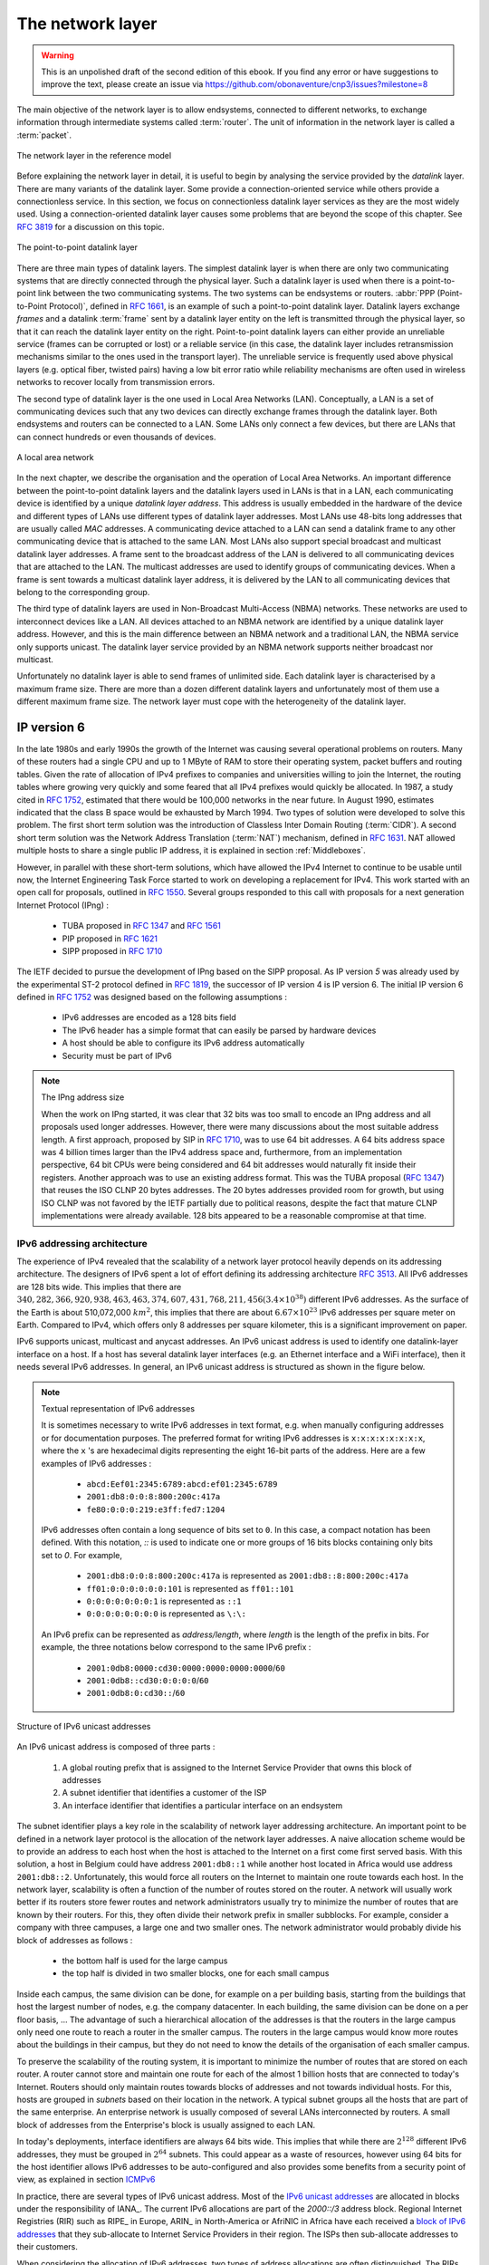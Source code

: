 .. Copyright |copy| 2010 by Olivier Bonaventure
.. This file is licensed under a `creative commons licence <http://creativecommons.org/licenses/by/3.0/>`_


*****************
The network layer
*****************

.. warning:: 

   This is an unpolished draft of the second edition of this ebook. If you find any error or have suggestions to improve the text, please create an issue via https://github.com/obonaventure/cnp3/issues?milestone=8

The main objective of the network layer is to allow endsystems, connected to different networks, to exchange information through intermediate systems called :term:`router`. The unit of information in the network layer is called a :term:`packet`.


.. figure:: /../book/network/svg/osi-network.png
   :align: center
   :scale: 80
   
   The network layer in the reference model

Before explaining the network layer in detail, it is useful to begin by analysing the service provided by the `datalink` layer. There are many variants of the datalink layer. Some provide a connection-oriented service while others provide a connectionless service. In this section, we focus on connectionless datalink layer services as they are the most widely used. Using a connection-oriented datalink layer causes some problems that are beyond the scope of this chapter. See :rfc:`3819` for a discussion on this topic.


.. figure:: /../book/network/svg/osi-datalink.png
   :align: center
   :scale: 70   

   The point-to-point datalink layer

There are three main types of datalink layers. The simplest datalink layer is when there are only two communicating systems that are directly connected through the physical layer. Such a datalink layer is used when there is a point-to-point link between the two communicating systems. The two systems can be endsystems or routers. :abbr:`PPP (Point-to-Point Protocol)`, defined in :rfc:`1661`, is an example of such a point-to-point datalink layer. Datalink layers exchange `frames` and a datalink :term:`frame` sent by a datalink layer entity on the left is transmitted through the physical layer, so that it can reach the datalink layer entity on the right. Point-to-point datalink layers can either provide an unreliable service (frames can be corrupted or lost) or a reliable service (in this case, the datalink layer includes retransmission mechanisms similar to the ones used in the transport layer). The unreliable service is frequently used above physical layers (e.g. optical fiber, twisted pairs) having a low bit error ratio while reliability mechanisms are often used in wireless networks to recover locally from transmission errors.

The second type of datalink layer is the one used in Local Area Networks (LAN). Conceptually, a LAN is a set of communicating devices such that any two devices can directly exchange frames through the datalink layer. Both endsystems and routers can be connected to a LAN. Some LANs only connect a few devices, but there are LANs that can connect hundreds or even thousands of devices.

.. figure:: /../book/network/svg/simple-lan.png
   :align: center
   :scale: 80    
   
   A local area network 

In the next chapter, we describe the organisation and the operation of Local Area Networks. An important difference between the point-to-point datalink layers and the datalink layers used in LANs is that in a LAN, each communicating device is identified by a unique `datalink layer address`. This address is usually embedded in the hardware of the device and different types of LANs use different types of datalink layer addresses. Most LANs use 48-bits long addresses that are usually called `MAC` addresses. A communicating device attached to a LAN can send a datalink frame to any other communicating device that is attached to the same LAN. Most LANs also support special broadcast and multicast datalink layer addresses. A frame sent to the broadcast address of the LAN is delivered to all communicating devices that are attached to the LAN. The multicast addresses are used to identify groups of communicating devices. When a frame is sent towards a multicast datalink layer address, it is delivered by the LAN to all communicating devices that belong to the corresponding group.

.. index:: NBMA, Non-Broadcast Multi-Access Networks

The third type of datalink layers are used in Non-Broadcast Multi-Access (NBMA) networks. These networks are used to interconnect devices like a LAN. All devices attached to an NBMA network are identified by a unique datalink layer address. However, and this is the main difference between an NBMA network and a traditional LAN, the NBMA service only supports unicast. The datalink layer service provided by an NBMA network supports neither broadcast nor multicast.

Unfortunately no datalink layer is able to send frames of unlimited side. Each datalink layer is characterised by a maximum frame size. There are more than a dozen different datalink layers and unfortunately most of them use a different maximum frame size. The network layer must cope with the heterogeneity of the datalink layer.


IP version 6
============

In the late 1980s and early 1990s the growth of the Internet was causing several operational problems on routers. Many of these routers had a single CPU and up to 1 MByte of RAM to store their operating system, packet buffers and routing tables. Given the rate of allocation of IPv4 prefixes to companies and universities willing to join the Internet, the routing tables where growing very quickly and some feared that all IPv4 prefixes would quickly be allocated. In 1987, a study cited in :rfc:`1752`, estimated that there would be 100,000 networks in the near future. In August 1990, estimates indicated that the class B space would be exhausted by March 1994. 
Two types of solution were developed to solve this problem. The first short term solution was the introduction of Classless Inter Domain Routing (:term:`CIDR`). A second short term solution was the Network Address Translation (:term:`NAT`) mechanism, defined in :rfc:`1631`. NAT allowed multiple hosts to share a single public IP address, it is explained in section :ref:`Middleboxes`.

However, in parallel with these short-term solutions, which have allowed the IPv4 Internet to continue to be usable until now, the Internet Engineering Task Force started to work on developing a replacement for IPv4. This work started with an open call for proposals, outlined in :rfc:`1550`. Several groups responded to this call with proposals for a next generation Internet Protocol (IPng) :

 * TUBA proposed in :rfc:`1347` and :rfc:`1561`
 * PIP proposed in :rfc:`1621`
 * SIPP proposed in :rfc:`1710`

The IETF decided to pursue the development of IPng based on the SIPP proposal. As IP version `5` was already used by the experimental ST-2 protocol defined in :rfc:`1819`, the successor of IP version 4 is IP version 6. The initial IP version 6 defined in :rfc:`1752` was designed based on the following assumptions :

 * IPv6 addresses are encoded as a 128 bits field
 * The IPv6 header has a simple format that can easily be parsed by hardware devices
 * A host should be able to configure its IPv6 address automatically
 * Security must be part of IPv6

.. note:: The IPng address size

 When the work on IPng started, it was clear that 32 bits was too small to encode an IPng address and all proposals used longer addresses. However, there were many discussions about the most suitable address length. A first approach, proposed by SIP in :rfc:`1710`, was to use 64 bit addresses. A 64 bits address space was 4 billion times larger than the IPv4 address space and, furthermore, from an implementation perspective, 64 bit CPUs were being considered and 64 bit addresses would naturally fit inside their registers. Another approach was to use an existing address format. This was the TUBA proposal (:rfc:`1347`) that reuses the ISO CLNP 20 bytes addresses. The 20 bytes addresses provided room for growth, but using ISO CLNP was not favored by the IETF partially due to political reasons, despite the fact that mature CLNP implementations were already available. 128 bits appeared to be a reasonable compromise at that time.

IPv6 addressing architecture
----------------------------

The experience of IPv4 revealed that the scalability of a network layer protocol heavily depends on its addressing architecture. The designers of IPv6 spent a lot of effort defining its addressing architecture :rfc:`3513`. All IPv6 addresses are 128 bits wide. This implies that there are :math:`340,282,366,920,938,463,463,374,607,431,768,211,456 (3.4 \times 10^{38})` different IPv6 addresses. As the surface of the Earth is about 510,072,000 :math:`km^2`, this implies that there are about :math:`6.67 \times 10^{23}` IPv6 addresses per square meter on Earth. Compared to IPv4, which offers only 8 addresses per square kilometer, this is a significant improvement on paper. 

IPv6 supports unicast, multicast and anycast addresses. An IPv6 unicast address is used to identify one datalink-layer interface on a host. If a host has several datalink layer interfaces (e.g. an Ethernet interface and a WiFi interface), then it needs several IPv6 addresses. In general, an IPv6 unicast address is structured as shown in the figure below.

.. note:: Textual representation of IPv6 addresses

 It is sometimes necessary to write IPv6 addresses in text format, e.g. when manually configuring addresses or for documentation purposes. The preferred format for writing IPv6 addresses is ``x:x:x:x:x:x:x:x``, where the ``x`` 's are hexadecimal digits representing the eight 16-bit parts of the address. Here are a few examples of IPv6 addresses :

  - ``abcd:Eef01:2345:6789:abcd:ef01:2345:6789``
  - ``2001:db8:0:0:8:800:200c:417a``
  - ``fe80:0:0:0:219:e3ff:fed7:1204``

 IPv6 addresses often contain a long sequence of bits set to ``0``. In this case, a compact notation has been defined. With this notation, `::` is used to indicate one or more groups of 16 bits blocks containing only bits set to `0`. For example, 
 
  - ``2001:db8:0:0:8:800:200c:417a``  is represented as  ``2001:db8::8:800:200c:417a``
  - ``ff01:0:0:0:0:0:0:101``   is represented as ``ff01::101`` 
  - ``0:0:0:0:0:0:0:1`` is represented as ``::1``
  - ``0:0:0:0:0:0:0:0`` is represented as ``\:\:``

 An IPv6 prefix can be represented as `address/length`, where `length` is the length of the prefix in bits. For example, the three notations below correspond to the same IPv6 prefix :

  - ``2001:0db8:0000:cd30:0000:0000:0000:0000``/``60``
  - ``2001:0db8::cd30:0:0:0:0``/``60``
  - ``2001:0db8:0:cd30::``/``60``


.. figure:: /../book/network/png/network-fig-073-c.png
   :align: center
   :scale: 70
   
   Structure of IPv6 unicast addresses

An IPv6 unicast address is composed of three parts :

 #. A global routing prefix that is assigned to the Internet Service Provider that owns this block of addresses
 #. A subnet identifier that identifies a customer of the ISP
 #. An interface identifier that identifies a particular interface on an endsystem 

The subnet identifier plays a key role in the scalability of network layer addressing architecture. An important point to be defined in a network layer protocol is the allocation of the network layer addresses. A naive allocation scheme would be to provide an address to each host when the host is attached to the Internet on a first come first served basis. With this solution, a host in Belgium could have address ``2001:db8::1`` while another host located in Africa would use address ``2001:db8::2``. Unfortunately, this would force all routers on the Internet to maintain one route towards each host. In the network layer, scalability is often a function of the number of routes stored on the router. A network will usually work better if its routers store fewer routes and network administrators usually try to minimize the number of routes that are known by their routers. For this, they often divide their network prefix in smaller subblocks. For example, consider a company with three campuses, a large one and two smaller ones. The network administrator would probably divide his block of addresses as follows :
 
 - the bottom half is used for the large campus
 - the top half is divided in two smaller blocks, one for each small campus

Inside each campus, the same division can be done, for example on a per building basis, starting from the buildings that host the largest number of nodes, e.g. the company datacenter. In each building, the same division can be done on a per floor basis, ... The advantage of such a hierarchical allocation of the addresses is that the routers in the large campus only need one route to reach a router in the smaller campus. The routers in the large campus would know more routes about the buildings in their campus, but they do not need to know the details of the organisation of each smaller campus.

To preserve the scalability of the routing system, it is important to minimize the number of routes that are stored on each router. A router cannot store and maintain one route for each of the almost 1 billion hosts that are connected to today's Internet. Routers should only maintain routes towards blocks of addresses and not towards individual hosts. For this, hosts are grouped in `subnets` based on their location in the network. A typical subnet groups all the hosts that are part of the same enterprise. An enterprise network is usually composed of several LANs interconnected by routers. A small block of addresses from the Enterprise's block is usually assigned to each LAN. 

In today's deployments, interface identifiers are always 64 bits wide. This implies that while there are :math:`2^{128}` different IPv6 addresses, they must be grouped in :math:`2^{64}` subnets. This could appear as a waste of resources, however using 64 bits for the host identifier allows IPv6 addresses to be auto-configured and also provides some benefits from a security point of view, as explained in section ICMPv6_


.. index:: Provider Independent address
.. index:: Provider Aggregatable address

In practice, there are several types of IPv6 unicast address. Most of the `IPv6 unicast addresses <http://www.iana.org/assignments/ipv6-address-space/ipv6-address-space.xhtml>`_ are allocated in blocks under the responsibility of IANA_. The current IPv6 allocations are part of the `2000::/3` address block. Regional Internet Registries (RIR) such as RIPE_ in Europe,  ARIN_ in North-America or AfriNIC in Africa have each received a `block of IPv6 addresses <http://www.iana.org/assignments/ipv6-unicast-address-assignments/ipv6-unicast-address-assignments.xhtml>`_ that they sub-allocate to Internet Service Providers in their region.  The ISPs then sub-allocate addresses to their customers. 

When considering the allocation of IPv6 addresses, two types of address allocations are often distinguished. The RIRs allocate `provider-independent (PI)` addresses. PI addresses are usually allocated to Internet Service Providers and large companies that are connected to at least two different ISPs [CSP2009]_. Once a PI address block has been allocated to a company, this company can use its address block with the provider of its choice and change its provider at will. Internet Service Providers allocate `provider-aggregatable (PA)` address blocks from their own PI address block to their customers. A company that is connected to only one ISP should only use PA addresses. The drawback of PA addresses is that when a company using a PA address block changes its provider, it needs to change all the addresses that it uses. This can be a nightmare from an operational perspective and many companies are lobbying to obtain `PI` address blocks even if they are small and connected to a single provider. The typical size of the IPv6 address blocks are :

 - ``/32`` for an Internet Service Provider
 - ``/48`` for a single company
 - ``/56`` for small user sites
 - ``/64`` for a single user (e.g. a home user connected via ADSL) 
 - ``/128`` in the rare case when it is known that no more than one endhost will be attached

There is one difficulty with the utilisation of these IPv6 prefixes. Consider Belnet, the Belgian research  ISP that has been allocated the ``2001:6a8::/32`` prefix. Universities are connected to Belnet. UCL uses prefix ``2001:6a8:3080::/48`` while the University of Liege uses ``2001:6a8:2d80::/32``. A commercial ISP uses prefix ``2a02:2788::/32``. Both Belnet and the commercial ISP are connected to the global Internet. 

.. graphviz:: 

  digraph G {
    graph[ compound=true];
    subgraph cluster_0 {
        ucl [label="UCL\n2001:6a8:3080::/48"];
	ulg [label="ULg\n2001:6a8:2d80::/48"];
        label = "Belnet\n2001:6a8::/32";
    }
    subgraph cluster_1 {
        alpha [label="alpha.com"];
        label = "ISP1\n2a02:2788::/32";
    }
    // Edges that directly connect one cluster to another
    // ulg -- internet [lhead=cluster_0];
    // alpha -- internet [lhead=cluster_1];
    // ucl -- "alpha.com" [ltail=cluster_1];
  }




The Belnet network advertises prefix ``2001:6a8::/32`` that includes the prefixes from both UCL and ULg. These two subnetworks can be easily reached from any internet connected host. After a few years, UCL decides to increase the redundancy of its Internet connectivity and buys transit service from ISP1. The network is now as shown below with a direct link between UCL and the commercial ISP. UCL expects to receive packets from both Belnet and the commercial ISP.


Now, consider how a router inside ``alpha.com`` would reach a host in the ``UCL`` network. This router has two routes towards ``2001:6a8:3080::1``. The first one, for prefix ``2001:6a8:3080::/48`` is via the direct link between the commercial ISP and UCL. The second one, for prefix ``2001:6a8::/32`` is via the Internet and Belnet. Since :rfc:`1519` when a router knows several routes towards the same destination address, it must forward packets along the route having the longest prefix length. In the case of ``2001:6a8:3080::1``, this is the route ``2001:6a8:3080::/48`` that is used to forward the packet. This forwarding rule is called the `longest prefix match` or the `more specific match`. All IP routers implement this forwarding rule.

To understand the `longest prefix match` forwarding, consider the IPv6 routing below. 

.. code-block:: console

   Destination                          Gateway                         
   ::/0                                 fe80::dead:beef
   ::1                                  ::1                             
   2a02:2788:2c4:16f::/64               eth0
   2001:6a8:3080::/48                   fe80::bad:cafe 
   2001:6a8:2d80::/48                   fe80::bad:bad
   2001:6a8::/32                        fe80::aaaa:bbbb 


With the longest match rule, the route `::/0` plays a particular role. As this route has a prefix length of `0` bits, it matches all destination addresses. This route is often called the `default` route. 

 - a packet with destination ``2a02:2788:2c4:16f::1`` received by router `R` is destined to a host on interface ``eth0`` .
 - a packet with destination ``2001:6a8:3080::1234`` matches three routes : ``::/0``, ``2001::6a8::/32`` and ``2001::6a8:3080``. The packet is forwarded via gateway ``fe80::bad:cafe``
 - a packet with destination ``2001:1890:123a::1:1e`` matches one route : ``::/0``. The packet is forwarded via ``fe80::dead:beef``
 - a packet with destination `2001:6a8:3880:40::2`` matches two routes : ``2001:6a8::/32`` and `::/0`. The packet is forwarded via ``fe80::aaaa:bbbb``


The longest prefix match can be implemented by using different data structures. One possibility is to use a trie. Details on how to implement efficient packet forwarding algorithms may be found in [Varghese2005]_.

.. The figure below shows a trie that encodes six routes having different outgoing interfaces.



.. index:: Unique Local Unicast IPv6

For the companies that want to use IPv6 without being connected to the IPv6 Internet, :rfc:`4193` defines the `Unique Local Unicast (ULA)` addresses (``fc00::/7``). These ULA addresses play a similar role as the private IPv4 addresses defined in :rfc:`1918`. However, the size of the ``fc00::/7`` address block allows ULA to be much more flexible than private IPv4 addresses.

.. index:: ::1, ::

Furthermore, the IETF has reserved some IPv6 addresses for a special usage. The two most important ones are :

 - ``0:0:0:0:0:0:0:1`` (``::1`` in compact form) is the IPv6 loopback address. This is the address of a logical interface that is always up and running on IPv6 enabled hosts. 
 - ``0:0:0:0:0:0:0:0`` (``\:\:`` in compact form) is the unspecified IPv6 address. This is the IPv6 address that a host can use as source address when trying to acquire an official address.

.. index:: Link Local address

The last type of unicast IPv6 addresses are the `Link Local Unicast` addresses. These addresses are part of the `fe80::/10` address block and are defined in :rfc:`4291`. Each host can compute its own link local address by concatenating the `fe80::/64` prefix with the 64 bits identifier of its interface. Link local addresses can be used when hosts that are attached to the same link (or local area network) need to exchange packets. They are used notably for address discovery and auto-configuration purposes. Their usage is restricted to each link and a router cannot forward a packet whose source or destination address is a link local address. Link local addresses have also been defined for IPv4 :rfc:`3927`. However, the IPv4 link local addresses are only used when a host cannot obtain a regular IPv4 address, e.g. on an isolated LAN.

.. figure:: /../book/network/png/network-fig-074-c.png
   :align: center
   :scale: 70
   
   IPv6 link local address structure

.. note:: All IPv6 hosts have several addresses

 An important consequence of the IPv6 unicast addressing architecture and the utilisation of link-local addresses is that each IPv6 host has several IPv6 addresses. This implies that all IPv6 stacks must be able to handle multiple IPv6 addresses.


.. :rfc:`4291` defines a special type of IPv6 anycast address. On a subnetwork having prefix `p/n`, the IPv6 address whose `128-n` low-order bits are set to `0` is the anycast address that corresponds to all routers inside this subnetwork. This anycast address can be used by hosts to quickly send a packet to any of the routers inside their own subnetwork.

The addresses described above are unicast addresses. These addresses are used to identify (interfaces on) hosts and routers. They can appear as source and destination addresses in the IPv6 packets. When a host sends a packet towards a unicast address, this packet is delivered by the network to its final destination. There are situations, such as when delivering video or television signal to a large number of receivers, where it is useful to have a network that can efficiently deliver the same packet to a large number of receivers. This is the `multicast` service. A multicast service can be provided in a LAN. In this case, a multicast address identifies a set of receivers and each frame sent towards this address is delivered to all receivers in the group. Multicast can also be used in a network containing routers and hosts. In this case, a multicast address identifies also a group of receivers and the network delivers efficiently each multicast packet to all members of the group. Consider for example the network below.

.. graphviz::

   graph foo {
      randkir=LR;
      A [color=white, shape=box label=<<TABLE border="0" cellborder="0">
                       <TR><TD width="45" height="60" fixedsize="true"><IMG SRC="icons/host.png" scale="true"/></TD></TR><TR><td>A</td></TR>
              </TABLE>>];
      B [color=white, shape=box label=<<TABLE border="0" cellborder="0">
                       <TR><TD width="45" height="60" fixedsize="true"><IMG SRC="icons/host.png" scale="true"/></TD></TR><TR><td>B</td></TR>
              </TABLE>>];
      C [color=white, shape=box label=<<TABLE border="0" cellborder="0">
                       <TR><TD width="45" height="60" fixedsize="true"><IMG SRC="icons/host.png" scale="true"/></TD></TR><TR><td>C</td></TR>
              </TABLE>>];
      D [color=white, shape=box label=<<TABLE border="0" cellborder="0">
                       <TR><TD width="45" height="60" fixedsize="true"><IMG SRC="icons/host.png" scale="true"/></TD></TR><TR><td>D</td></TR>
              </TABLE>>];
      R1[shape=box, color=white, label=<<TABLE border="0" cellborder="0">
                       <TR><TD width="75" height="30" fixedsize="true"><IMG SRC="icons/router.png" scale="true"/></TD></TR><TR><td>R1</td></TR>
              </TABLE>>];
       R2[color=white, label=<<TABLE border="0" cellborder="0">
                       <TR><TD width="75" height="30" fixedsize="true"><IMG SRC="icons/router.png" scale="true"/></TD></TR><TR><td>R2</td></TR>
              </TABLE>>];

       R3[color=white, label=<<TABLE border="0" cellborder="0">
                       <TR><TD width="75" height="30" fixedsize="true"><IMG SRC="icons/router.png" scale="true"/></TD></TR><TR><td>R3</td></TR>
              </TABLE>>];
       R4[color=white, label=<<TABLE border="0" cellborder="0">
                       <TR><TD width="75" height="30" fixedsize="true"><IMG SRC="icons/router.png" scale="true"/></TD></TR><TR><td>R4</td></TR>
              </TABLE>>];
      A--R1;
      R1--R2;
      B--R2;
      R1--R3;
      R3--C;
      R3--R4;
      R4--D;
   }

Assume that ``B`` and ``D`` are part of a multicast group. If ``A`` sends a multicast packet towards this group, then ``R1`` will replicate the packet to forward it to ``R2`` and ``R3``. ``R2`` would forward the packet towards ``B``. ``R3`` would forward the packet towards ``R4`` that would deliver it to ``D``.

Finally, :rfc:`4291` defines the structure of the IPv6 multicast addresses [#fmultiiana]_. This structure is depicted in the figure below

.. figure:: /../book/network/png/network-fig-075-c.png
   :align: center
   :scale: 70
   
   IPv6 multicast address structure

The low order 112 bits of an IPv6 multicast address are the group's identifier. The high order bits are used as a marker to distinguish multicast addresses from unicast addresses. Notably, the 4 bits flag field indicates whether the address is temporary or permanent. Finally, the scope field indicates the boundaries of the forwarding of packets destined to a particular address. A link-local scope indicates that a router should not forward a packet destined to such a multicast address. An organisation local-scope indicates that a packet sent to such a multicast destination address should not leave the organisation. Finally the global scope is intended for multicast groups spanning the global Internet.

Among these addresses, some are well known. For example, all endsystem automatically belong to the ``ff02::1`` multicast group while all routers automatically belong to the ``ff02::2`` multicast group. A detailed discussion of IPv6 multicast is outside the scope of this chapter. 

.. _IPv6Packet:

IPv6 packet format
------------------

The IPv6 packet format was heavily inspired by the packet format proposed for the SIPP protocol in :rfc:`1710`. The standard IPv6 header defined in :rfc:`2460` occupies 40 bytes and contains 8 different fields, as shown in the figure below.

.. figure:: /../book/network/pkt/ipv6.png
   :align: center
   :scale: 100

   The IP version 6 header (:rfc:`2460`)

Apart from the source and destination addresses, the IPv6 header contains the following fields :

 - `version` : a 4 bits field set to `6` and intended to allow IP to evolve in the future if needed
 - `Traffic class` : this 8 bits field allows to indicate the type of service expected by this packet and contains the ``CE`` and ``ECT`` flags that are used by `Explicit Congestion Notification`
 - `Flow label` : this field was initially intended to be used to tag packets belonging to the same `flow`. A recent document, :rfc:`6437` describes some possible usages of this field, but it is too early to tell whether it will be really used.
 - `Payload length` : this is the size of the packet payload in bytes. As the length is encoded as a 16 bits field, an IPv6 packet can contain up to 65535 bytes of payload.
 - `Hop Limit` : this 8 bits field indicates the number of routers that can forward the packet. It is decremented by one by each router and prevents packets from looping forever inside the network.
 - `Next Header` : this 8 bits field indicates the type [#fianaprotocol]_ of header that follows the IPv6 header. It can be a transport layer header (e.g. `6` for TCP or `17` for UDP) or an IPv6 option.


It is interesting to note that there is no checksum inside the IPv6 header. This is mainly because all datalink layers and transport protocols include a checksum or a CRC to protect their frames/segments against transmission errors. Adding a checksum in the IPv6 header would have forced each router to recompute the checksum of all packets, with limited benefit in detecting errors. In practice, an IP checksum allows for catching errors that occur inside routers (e.g. due to memory corruption) before the packet reaches its destination. However, this benefit was found to be too small given the reliability of current memories and the cost of computing the checksum on each router [#fipv4checksum]_.

When a host receives an IPv6 packet, it needs to determine which transport protocol (UDP, TCP, SCTP, ...) needs to handle the payload of the packet. This is the first role of the `Next header` field. The IANA_ which manages the allocation of Internet ressources and protocol parameters, maintains an official list of transport protocols [#fianaprotocol]_. The following protocol numbers are reserved :

 - ``TCP`` uses `Next Header` number ``6`` 
 - ``UDP`` uses `Next Header` number ``17`` 
 - ``SCTP`` uses `Next Header` number ``132``

For example, an IPv6 packet that contains an SCTP segment would appear as shown in the figure below.

.. figure:: pkt/ipv6-sctp.png

   An IPv6 packet containing an SCTP segment

.. _IPv6Options:

However, the `Next header` has broader usages than simply indicating the transport protocol which is responsible for the packet payload. An IPv6 packet can contain a chain of headers and the last one indicates the transport protocol that is responsible for the packet payload. Supporting a chain of headers is a clever design from an extensibility viewpoint. As we will seen, this chain of headers has several usages. 

:rfc:`2460` defines several types of IPv6 extension headers that could be added to an IPv6 packet :

  - `Hop-by-Hop Options` header. This option is processed by routers and endhosts.
  - `Destination Options` header. This option is processed only by endhosts.
  - `Routing` header. This option is processed by some nodes.
  - `Fragment` header. This option is processed only by endhosts.
  - `Authentication` header. This option is processed only by endhosts.
  - `Encapsulating Security Payload`. This option is processed only by endhosts.

The last two headers are used to add security above IPv6 and implement IPSec. They are described in :rfc:`2402` and :rfc:`2406` and are outside the scope of this document.

The `Hop-by-Hop Options` header was designed to allow IPv6 to be easily extended. In theory, this option could be used to define new fields that were not foreseen when IPv6 was designed. It is intended to be processed by both routers and endhosts.  Deploying an extension to a network protocol can be difficult in practice since some nodes already support the extensions while others still use the old version and do not understand the extension. To deal with this issue, the IPv6 designers opted for a Type-Length-Value encoding of these IPv6 options. The `Hop-by-Hop Options` header is encoded as shown below.

.. figure:: pkt/hbh-ipv6.png

   The IPv6 `Hop-by-Hop Options` header

In this optional header, the `Next Header` field is used to support the chain of headers. It indicates the type of the next header in the chain. IPv6 headers have different lengths. The `Hdr Ext Len` field indicates the total length of the option header in bytes. The `Opt. Type` field indicates the type of option. These types are encoded such that their high order bits specify how the header needs to be handled by nodes that do not recognize it. The following values are defined for the two high order bits :

 - ``00`` : if a node does not recognize this header, it  can be safely skipped and the processing continues with the subsequent header
 - ``01`` : if a node does not recognize this header, the packet must be discarded
 - ``10`` (resp. ``11``) : if a node does not recognize this header, it must return a control packet (ICMP, see later) back to the source (resp. except if the destination was a multicast address)

This encoding allows the designers of protocol extensions to specify whether the option must be supported by all nodes on a path or not. Still, deploying such an extension can be difficult in practice.  

.. index:: jumbogram

Two `hop-by-hop` options have been defined. :rfc:`2675` specifies the jumbogram that enables IPv6 to support packets containing a payload larger than 65535 bytes. These jumbo packets have their `payload length` set to `0` and the jumbogram option contains the packet length as a 32 bits field. Such packets can only be sent from a source to a destination if all the routers on the path support this option. However, as of this writing it does not seem that the jumbogram option has been implemented. The router alert option defined in :rfc:`2711` is the second example of a `hop-by-hop` option. The packets that contain this option should be processed in a special way by intermediate routers. This option is used for IP packets that carry Resource Reservation Protocol (RSVP) messages, but this is outside the scope of this book.


The `Destinations Option` header uses the same format as the `Hop-by-Hop Options` header. It has some usages, e.g. to support mobile nodes :rfc:`6275`, but these are outside the scope of this document.

.. index:: IPv6 fragmentation

The `Fragment Options` header is more important. An important problem in the network layer is the ability to handle heterogeneous datalink layers. Most datalink layer technologies can only transmit and receive frames that are shorter than a given maximum frame size. Unfortunately, all datalink layer technologies use different maximum frames sizes. 

.. index:: Maximum Transmission Unit, MTU

Each datalink layer has its own characteristics and as indicated earlier, each datalink layer is characterised by a maximum frame size. From IP's point of view, a datalink layer interface is characterised by its `Maximum Transmission Unit (MTU)`. The MTU of an interface is the largest packet (including header) that it can send. The table below provides some common MTU sizes [#f6lowpan]_. 

==============      ==================
Datalink layer      MTU
--------------      ------------------
Ethernet	    1500 bytes
WiFi		    2272 bytes
ATM (AAL5)	    9180 bytes
802.15.4	    102 or 81 bytes
Token Ring	    4464 bytes
FDDI  		    4352 bytes
==============      ==================

Although IPv6 can send 64 KBytes long packets, few datalink layer technologies that are used today are able to send a 64 KBytes packet inside a frame. Furthermore, as illustrated in the figure below, another problem is that a host may send a packet that would be too large for one of the datalink layers used by the intermediate routers. 

.. figure:: /../book/network/png/network-fig-063-c.png
   :align: center
   :scale: 70
   
   The need for fragmentation and reassembly

.. Index:: IPv4 fragmentation and reassembly

To solve these problems, IPv6 includes a packet fragmentation and reassembly mechanism. In IPv4, fragmentation was performed by both the endhosts and the intermediate routers. However, experience with IPv4 has shown that fragmenting packets in routers was costly [KM1995]_.  For this reason, the developers of IPv6 have decided that routers would not fragment packets anymore. In IPv6, fragmentation is only performed by the source host. If a source has to send a packet which is larger than the MTU of the outgoing interface, the packet needs to be fragmented before being transmitted. In IPv6, each packet fragment is an IPv6 packet that includes the `Fragmentation` header. This header is included by the source in each packet fragment. The receiver uses them to reassemble the received fragments.

.. figure:: pkt/ipv6-fragment.png

   IPv6 fragmentation header

If a router receives a packet that is too long to be forwarded, the packet is dropped and the router returns an ICMPv6 message to inform the sender of the problem. The sender can then either fragment the packet or perform Path MTU discovery. In IPv6, packet fragmentation is performed only by the source by using IPv6 options.

.. The basic operation of the IPv6 fragmentation is as follows. A large packet is fragmented into two or more fragments. The size of all fragments, except the last one, is equal to the Maximum Transmission Unit of the link used to forward the packet. Each IPv6 `Fragmentation header` contains a 32 bits `Identification` field. When a packet is fragmented, the `Identification` of the large packet is copied in all fragments to allow the destination to reassemble the received fragments together. In each fragment, the `Fragment Offset` indicates, in units of 8 bytes, the position of the payload of the fragment in the payload of the original packet. The `Length` field in each fragment indicates the length of the payload of the fragment as in a normal IPv6 packet. Finally, the `M` flag is set only in the last fragment of a large packet.

In IPv6, fragmentation is performed exclusively by the source host and relies on the fragmentation header. This 64 bits header is composed of six fields :

 - a `Next Header` field that indicates the type of the header that follows the fragmentation header
 - a `reserved` field set to `0`. 
 - the `Fragment Offset` is a 13-bit unsigned integer that contains the offset, in 8 bytes units, of the data following this header, relative to the start of the original packet. 
 - the `More` flag, which is set to `0` in the last fragment of a packet and to `1` in all other fragments. 
 - the 32 bits `Identification` field indicates to which original packet a fragment belongs. When a host sends fragmented packets, it should ensure that it does not reuse the same `identification` field for packets sent to the same destination during a period of `MSL` seconds. This is easier with the 32 bits `identification` used in the IPv6 fragmentation header, than with the 16 bits `identification` field of the IPv4 header.

Some IPv6 implementations send the fragments of a packet in increasing fragment offset order, starting from the first fragment. Others send the fragments in reverse order, starting from the last fragment. The latter solution can be advantageous for the host that needs to reassemble the fragments, as it can easily allocate the buffer required to reassemble all fragments of the packet upon reception of the last fragment. When a host receives the first fragment of an IPv6 packet, it cannot know a priori the length of the entire IPv6 packet. 

The figure below provides an example of a fragmented IPv6 packet containing a UDP segment. The `Next Header` type reserved for the IPv6 fragmentation option is 44. 

.. figure:: /../book/network/png/network-fig-087-c.png
   :align: center
   :scale: 70
   
   IPv6 fragmentation example

The following pseudo-code details the IPv6 fragmentation, assuming that the packet does not contain options.

.. code-block:: python

 #mtu : maximum size of the packet (including header) of outgoing link
 if p.len <  mtu : 
    send(p)
 # packet is too large
 maxpayload=8*int((mtu-40)/8)  # must be n times 8 bytes
 # packet must be fragmented
 payload=p[IP].payload
 pos=0
 id=globalCounter;
 globalCounter++;
 while len(payload) > 0 :
    if len(payload) > maxpayload :
       toSend=IP(dest=p.dest,src=p.src,
	         hoplimit=p.hoplimit, id, 
	         frag=p.frag+(pos/8), m=false,
		 len=mtu, nextheader=p.nextheader)/payload[0:maxpayload]
       pos=pos+maxpayload
       payload=payload[maxpayload+1:]	   
    else
       toSend=IP(dest=p.dest,src=p.src,
	         hoplimit=p.hoplimit, id, 
	         frag=p.frag+(pos/8), m=true,
		 len=len(payload), nextheader=p.nextheader)/payload
    forward(toSend)   

In the above pseudocode, we maintain a single 32 bits counter that is incremented for each packet that needs to be fragmented. Other implementations to compute the packet identification are possible. :rfc:`2460` only requires that two fragmented packets that are sent within the MSL between the same pair of hosts have different identifications. 

The fragments of an IPv6 packet may arrive at the destination in any order, as each fragment is forwarded independently in the network and may follow different paths. Furthermore, some fragments may be lost and never reach the destination.

The reassembly algorithm used by the destination host is roughly as follows. First, the destination can verify whether a received IPv6 packet is a fragment or not by checking whether it contains a fragment header. If so, all fragments with the some identification must be reassembled together. The reassembly algorithm relies on the `Identification` field of the received fragments to associate a fragment with the corresponding packet being reassembled. Furthermore, the `Fragment Offset` field indicates the position of the fragment payload in the original unfragmented packet. Finally, the packet with the `M` flag reset allows the destination to determine the total length of the original unfragmented packet.

Note that the reassembly algorithm must deal with the unreliability of the IP network. This implies that a fragment may be duplicated or a fragment may never reach the destination. The destination can easily detect fragment duplication thanks to the `Fragment Offset`. To deal with fragment losses, the reassembly algorithm must bound the time during which the fragments of a packet are stored in its buffer while the packet is being reassembled. This can be implemented by starting a timer when the first fragment of a packet is received. If the packet has not been reassembled upon expiration of the timer, all fragments are discarded and the packet is considered to be lost. 


.. note:: Header compression on low bandwidth links

 Given the size of the IPv6 header, it can cause huge overhead on low bandwidth links, especially when small packets are exchanged such as for Voice over IP applications. In such environments, several techniques can be used to reduce the overhead. A first solution is to use data compression in the datalink layer to compress all the information exchanged [Thomborson1992]_. These techniques are similar to the data compression algorithms used in tools such as :manpage:`compress(1)` or :manpage:`gzip(1)` :rfc:`1951`. They compress streams of bits without taking advantage of the fact that these streams contain IP packets with a known structure. A second solution is to compress the IP and TCP header. These header compression techniques, such as the one defined in :rfc:`5795` take advantage of the redundancy found in successive packets from the same flow to significantly reduce the size of the protocol headers. Another solution is to define a compressed encoding of the IPv6 header that matches the capabilities of the underlying datalink layer :rfc:`4944`. 

The last type of `IPv6 header extension` is the `Routing`header. The ``type 0`` routing header defined in :rfc:`2460` is an example of an IPv6 option that must be processed by some routers. This option is encoded as shown below.

.. figure:: /../book/network/pkt/ipv6-routing-0.png
   :align: center
   :scale: 100

   The Type 0 routing header (:rfc:`2460`)


The type 0 routing option was intended to allow a host to indicate a loose source route that should be followed by a packet by specifying the addresses of some of the routers that must forward this packet. Unfortunately, further work with this routing header, including an entertaining demonstration with scapy_ [BE2007]_ , revealed severe security problems with this routing header. For this reason, loose source routing with the type 0 routing header has been removed from the IPv6 specification :rfc:`5095`.


.. _ICMPv6:

ICMP version 6
==============

It is sometimes necessary for intermediate routers or the destination host to inform the sender of the packet of a problem that occurred while processing a packet. In the TCP/IP protocol suite, this reporting is done by the Internet Control Message Protocol (ICMP). ICMPv6 is defined in :rfc:`4443`. It is used both to report problems that occurred while processing an IPv6 packet, but also when distributing addresses. 

ICMPv6 messages are carried inside IPv6 packets (the `Next Header` field for ICMPv6 is ``58``). Each ICMP message contains an 8 bits header with a `type` field, a `code` field and a 16 bits checksum computed over the entire ICMPv6 message. The message body contains a copy of the IPv6 packet in error.

.. figure:: /../book/network/pkt/icmpv6.png
   :align: center
   :scale: 100
  
   ICMP version 6 packet format


ICMPv6 specifies two classes of messages : error messages that indicate a problem in handling a packet and informational messages. Four types of error messages are defined in :rfc:`4443` :

 - ``1`` : Destination Unreachable. Such an ICMPv6 message is sent when the destination address of a packet is unreachable. The `code` field of the ICMP header contains additional information about the type of unreachability. The following codes are specified in :rfc:`4443` 
     - ``0`` : No route to destination. This indicates that the router that sent the ICMPv6 message did not have a route towards the packet's destination
     - ``1`` : Communication with destination administratively prohibited. This indicates that a firewall has refused to forward the packet towards its final destination. 
     - ``2`` : Beyond scope of source address. This message can be sent if the source is using link-local addresses to reach a global unicast address outside its subnet.
     - ``3`` : Address unreachable. This message indicates that the packet reached the subnet of the destination, but the host that owns this destination address cannot be reached.
     - ``4`` : Port unreachable. This message indicates that the IPv6 packet was received by the destination, but there was no application listening to the specified port.
 - ``2`` : Packet Too Big. The router that was to send the ICMPv6 message received an IPv6 packet that is larger than the MTU of the outgoing link. The ICMPv6 message contains the MTU of this link in bytes. This allows the sending host to implement Path MTU discovery :rfc:`1981`
 - ``3`` : Time Exceeded. This error message can be sent either by a router or by a host. A router would set `code` to `0` to report the reception of a packet whose `Hop Limit` reached `0`. A host would set `code` to `1` to report that it was unable to reassemble received IPv6 fragments.
 - ``4`` : Parameter Problem. This ICMPv6 message is used to report either the reception of an IPv6 packet with an erroneous header field (type `0`) or an unknown `Next Header` or IP option (types `1` and `2`). In this case, the message body contains the erroneous IPv6 packet and the first 32 bits of the message body contain a pointer to the error.


The `Destination Unreachable` ICMP error message is returned when a packet cannot be forwarded to its final destination. The first four ICMPv6 error messages (type ``1``, codes ``0-3``)  are generated by routers while endhosts may return code ``4`` when there is no application bound to the corresponding port number.

The `Packet Too Big` ICMP messages enable the source endhost to discover the MTU size that it can safely use to reach a given destination. To understand its operation, consider the (academic) scenario shown in the figure below. In this figure, the labels on each link represent the maximum packet size supported by this link.

.. graphviz::

   graph foo {
      randkir=LR;
      A [color=white, shape=box label=<<TABLE border="0" cellborder="0">
                       <TR><TD width="45" height="60" fixedsize="true"><IMG SRC="icons/host.png" scale="true"/></TD></TR><TR><td>A</td></TR>
              </TABLE>>];
      B [color=white, shape=box label=<<TABLE border="0" cellborder="0">
                       <TR><TD width="45" height="60" fixedsize="true"><IMG SRC="icons/host.png" scale="true"/></TD></TR><TR><td>B</td></TR>
              </TABLE>>];
      R1[shape=box, color=white, label=<<TABLE border="0" cellborder="0">
                       <TR><TD width="75" height="30" fixedsize="true"><IMG SRC="icons/router.png" scale="true"/></TD></TR><TR><td>R1</td></TR>
              </TABLE>>];
       R2[color=white, label=<<TABLE border="0" cellborder="0">
                       <TR><TD width="75" height="30" fixedsize="true"><IMG SRC="icons/router.png" scale="true"/></TD></TR><TR><td>R2</td></TR>
              </TABLE>>];
       R3[color=white, label=<<TABLE border="0" cellborder="0">
                       <TR><TD width="75" height="30" fixedsize="true"><IMG SRC="icons/router.png" scale="true"/></TD></TR><TR><td>R3</td></TR>
              </TABLE>>];
      A--R1 [label="1500"];
      R1--R2 [label="1400"];
      R2--R3 [label="1300"];
      R3--B [label="1500"];
   }


If ``A`` sends a 1500 bytes packet, ``R1`` will return an ICMPv6 error message indicating a maximum packet length of 1400 bytes. ``A`` would then fragment the packet before retransmitting it. The small fragment would go through, but the large fragment will be refused by ``R2`` that would return an ICMPv6 error message. ``A`` can refragment the packet and send it to the final destination as two fragments.

In practice, an IPv6 implementation does not store the transmitted packets to be able to retransmit them if needed. However, since TCP (and SCTP) buffer the segments that they transmit, a similar approach can be used in transport protocols to detect the maximum MTU on a path towards a given destination. This technique is called PathMTU Discovery :rfc:`1981`.

.. index:: Path MTU discovery

When a TCP segment is transported in an IP packet that is fragmented in the network, the loss of a single fragment forces TCP to retransmit the entire segment (and thus all the fragments). If TCP was able to send only packets that do not require fragmentation in the network, it could retransmit only the information that was lost in the network. In addition, IP reassembly causes several challenges at high speed as discussed in :rfc:`4963`. Using IP fragmentation to allow UDP applications to exchange large messages raises several security issues [KPS2003]_.

ICMPv6 is used by TCP implementations to discover the largest MTU size that is allowed to reach a destination host without causing network fragmentation. A TCP implementation parses the `Packets Too Big` ICMP messages that it receives. These ICMP messages contain the MTU of the router's outgoing link in their `Data` field. Upon reception of such an ICMP message, the source TCP implementation adjusts its Maximum Segment Size (MSS) so that the packets containing the segments that it sends can be forwarded by this router without requiring fragmentation. 


.. index:: ping6

Two types of informational ICMPv6 messages are defined in :rfc:`4443` : `echo request` and `echo reply`, which are used to test the reachability of a destination by using :manpage:`ping6(8)`. Each host is supposed [#fpingproblems]_ to reply with an ICMP `Echo reply` message when its receives an  ICMP `Echo request` message. A sample usage of :manpage:`ping6(8)` is shown below.

.. code-block:: console
  
   #ping6 www.ietf.org
   PING6(56=40+8+8 bytes) 2001:6a8:3080:2:3403:bbf4:edae:afc3 --> 2001:1890:123a::1:1e
   16 bytes from 2001:1890:123a::1:1e, icmp_seq=0 hlim=49 time=156.905 ms
   16 bytes from 2001:1890:123a::1:1e, icmp_seq=1 hlim=49 time=155.618 ms
   16 bytes from 2001:1890:123a::1:1e, icmp_seq=2 hlim=49 time=155.808 ms
   16 bytes from 2001:1890:123a::1:1e, icmp_seq=3 hlim=49 time=155.325 ms
   16 bytes from 2001:1890:123a::1:1e, icmp_seq=4 hlim=49 time=155.493 ms
   16 bytes from 2001:1890:123a::1:1e, icmp_seq=5 hlim=49 time=155.801 ms
   16 bytes from 2001:1890:123a::1:1e, icmp_seq=6 hlim=49 time=155.660 ms
   16 bytes from 2001:1890:123a::1:1e, icmp_seq=7 hlim=49 time=155.869 ms
   ^C
   --- www.ietf.org ping6 statistics ---
   8 packets transmitted, 8 packets received, 0.0% packet loss
   round-trip min/avg/max/std-dev = 155.325/155.810/156.905/0.447 ms


.. index:: traceroute6

Another very useful debugging tool is :manpage:`traceroute6(8)`. The traceroute man page describes this tool as `"print the route packets take to network host"`. traceroute uses the `Time exceeded` ICMP messages to discover the intermediate routers on the path towards a destination. The principle behind traceroute is very simple. When a router receives an IP packet whose `Hop Limit` is set to ``1`` it is forced to return to the sending host a `Time exceeded` ICMP message containing the header and the first bytes of the discarded packet. To discover all routers on a network path, a simple solution is to first send a packet whose `Hop Limit` is set to `1`, then a packet whose `Hop Limit` is set to `2`, etc. A sample traceroute6 output is shown below.


.. code-block:: console
 
 #traceroute6 www.ietf.org
 traceroute6 to www.ietf.org (2001:1890:1112:1::20) from 2001:6a8:3080:2:217:f2ff:fed6:65c0, 30 hops max, 12 byte packets
  1  2001:6a8:3080:2::1  13.821 ms  0.301 ms  0.324 ms
  2  2001:6a8:3000:8000::1  0.651 ms  0.51 ms  0.495 ms
  3  10ge.cr2.bruvil.belnet.net  3.402 ms  3.34 ms  3.33 ms
  4  10ge.cr2.brueve.belnet.net  3.668 ms 10ge.cr2.brueve.belnet.net  3.988 ms 10ge.cr2.brueve.belnet.net  3.699 ms
  5  belnet.rt1.ams.nl.geant2.net  10.598 ms  7.214 ms  10.082 ms
  6  so-7-0-0.rt2.cop.dk.geant2.net  20.19 ms  20.002 ms  20.064 ms
  7  kbn-ipv6-b1.ipv6.telia.net  21.078 ms  20.868 ms  20.864 ms
  8  s-ipv6-b1-link.ipv6.telia.net  31.312 ms  31.113 ms  31.411 ms
  9  s-ipv6-b1-link.ipv6.telia.net  61.986 ms  61.988 ms  61.994 ms
  10  2001:1890:61:8909::1  121.716 ms  121.779 ms  121.177 ms
  11  2001:1890:61:9117::2  203.709 ms  203.305 ms  203.07 ms
  12  mail.ietf.org  204.172 ms  203.755 ms  203.748 ms



.. note:: Rate limitation of ICMP messages

 High-end hardware based routers use special purpose chips on their interfaces to forward IPv6 packets at line rate. These chips are optimised to process `correct` IP packets. They are not able to create ICMP messages at line rate. When such a chip receives an IP packet that triggers an ICMP message, it interrupts the main CPU of the router and the software running on this CPU processes the packet. This CPU is much slower than the hardware acceleration found on the interfaces [Gill2004]_. It would be overloaded if it had to process IP packets at line rate and generate one ICMP message for each received packet. To protect this CPU, high-end routers limit the rate at which the hardware can interrupt the main CPU and thus the rate at which ICMP messages can be generated. This implies that not all erroneous IP packets cause the transmission of an ICMP message. The risk of overloading the main CPU of the router is also the reason why using hop-by-hop IPv6 options, including the router alter option is discouraged [#falert]_. 



.. rubric:: Footnotes



.. [#fmultiiana] The full list of allocated IPv6 multicast addresses is available at http://www.iana.org/assignments/ipv6-multicast-addresses

.. [#fianaprotocol] The IANA_ maintains the list of all allocated Next Header types at http://www.iana.org/assignments/protocol-numbers/ 

.. [#falert] For a discussion of the issues with the router alert IP option, see http://tools.ietf.org/html/draft-rahman-rtg-router-alert-dangerous-00 or
 http://tools.ietf.org/html/draft-rahman-rtg-router-alert-considerations-03

.. [#fprivacy] Using a datalink layer address to derive a 64 bits identifier for each host raises privacy concerns as the host will always use the same identifier. Attackers could use this to track hosts on the Internet. An extension to the Stateless Address Configuration mechanism that does not raise privacy concerns is defined in :rfc:`4941`. These privacy extensions allow a host to generate its 64 bits identifier randomly every time it attaches to a subnet. It then becomes impossible for an attacker to use the 64-bits identifier to track a host. 

.. [#fipv4checksum] When IPv4 was designed, the situation was different. The IPv4 header includes a checksum that only covers the network header. This checksum is computed by the source and updated by all intermediate routers that decrement the TTL, which is the IPv4 equivalent of the `HopLimit` used by IPv6.

.. [#fpingproblems] Until a few years ago, all hosts replied to `Echo request` ICMP messages. However, due to the security problems that have affected TCP/IP implementations, many of these implementations can now be configured to disable answering `Echo request` ICMP messages. 
